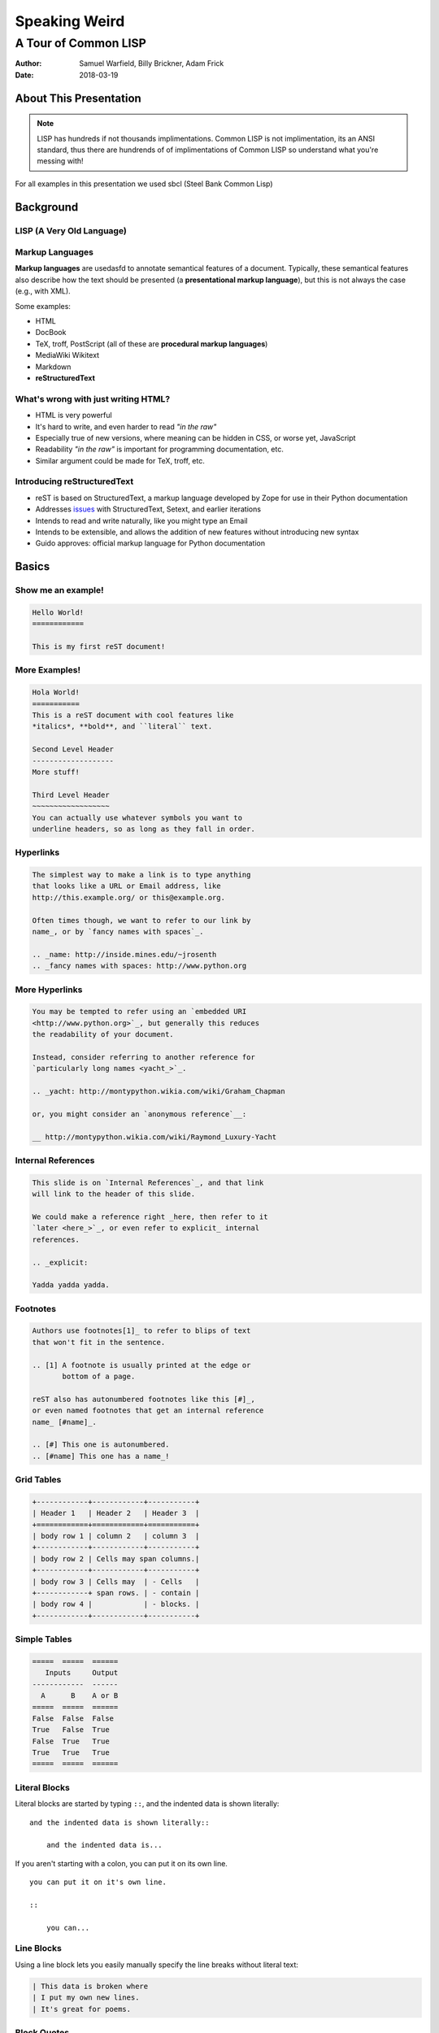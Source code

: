 Speaking Weird
==============
A Tour of Common LISP
^^^^^^^^^^^^^^^^^^^^^^^^^^^^^^^^^^^^^^^

:Author: Samuel Warfield, Billy Brickner, Adam Frick
:Date: 2018-03-19

About This Presentation
-----------------------

.. image:: graphics/lisp_cycles.png
   :width: 180pt

.. note::

    LISP has hundreds if not thousands implimentations. Common LISP is
    not implimentation, its an ANSI standard, thus there are hundrends of of 
    implimentations of Common LISP so understand what you're messing with!

For all examples in this presentation we used sbcl (Steel Bank Common Lisp)

.. _sbcl: http://www.sbcl.org/

Background
----------

LISP (A Very Old Language)
~~~~~~~~~~~~~~~~~~~~~~~~~~


Markup Languages
~~~~~~~~~~~~~~~~

**Markup languages** are usedasfd to annotate semantical features of a document.
Typically, these semantical features also describe how the text should be
presented (a **presentational markup language**), but this is not always the
case (e.g., with XML).

Some examples:

* HTML
* DocBook
* TeX, troff, PostScript (all of these are **procedural markup languages**)
* MediaWiki Wikitext
* Markdown
* **reStructuredText**

What's wrong with just writing HTML?
~~~~~~~~~~~~~~~~~~~~~~~~~~~~~~~~~~~~

* HTML is very powerful
* It's hard to write, and even harder to read *"in the raw"*
* Especially true of new versions, where meaning can be hidden in CSS, or worse
  yet, JavaScript
* Readability *"in the raw"* is important for programming documentation, etc.
* Similar argument could be made for TeX, troff, etc.

Introducing reStructuredText
~~~~~~~~~~~~~~~~~~~~~~~~~~~~

* reST is based on StructuredText, a markup language developed by Zope for use in
  their Python documentation
* Addresses issues_ with StructuredText, Setext, and earlier iterations
* Intends to read and write naturally, like you might type an Email
* Intends to be extensible, and allows the addition of new features without
  introducing new syntax
* Guido approves: official markup language for Python documentation

.. _issues: https://mail.python.org/pipermail/doc-sig/2000-November/001240.html

Basics
------

Show me an example!
~~~~~~~~~~~~~~~~~~~

.. sourcecode:: rst

    Hello World!
    ============

    This is my first reST document!


More Examples!
~~~~~~~~~~~~~~

.. sourcecode:: rst

    Hola World!
    ===========
    This is a reST document with cool features like
    *italics*, **bold**, and ``literal`` text.

    Second Level Header
    -------------------
    More stuff!

    Third Level Header
    ~~~~~~~~~~~~~~~~~~
    You can actually use whatever symbols you want to
    underline headers, so as long as they fall in order.

Hyperlinks
~~~~~~~~~~

.. sourcecode:: rst

    The simplest way to make a link is to type anything
    that looks like a URL or Email address, like
    http://this.example.org/ or this@example.org.

    Often times though, we want to refer to our link by
    name_, or by `fancy names with spaces`_.

    .. _name: http://inside.mines.edu/~jrosenth
    .. _fancy names with spaces: http://www.python.org

More Hyperlinks
~~~~~~~~~~~~~~~

.. sourcecode:: rst

    You may be tempted to refer using an `embedded URI
    <http://www.python.org>`_, but generally this reduces
    the readability of your document.

    Instead, consider referring to another reference for
    `particularly long names <yacht_>`_.

    .. _yacht: http://montypython.wikia.com/wiki/Graham_Chapman

    or, you might consider an `anonymous reference`__:

    __ http://montypython.wikia.com/wiki/Raymond_Luxury-Yacht

Internal References
~~~~~~~~~~~~~~~~~~~

.. sourcecode:: rst

    This slide is on `Internal References`_, and that link
    will link to the header of this slide.

    We could make a reference right _here, then refer to it
    `later <here_>`_, or even refer to explicit_ internal
    references.

    .. _explicit:

    Yadda yadda yadda.

Footnotes
~~~~~~~~~

.. sourcecode:: rst

    Authors use footnotes[1]_ to refer to blips of text
    that won't fit in the sentence.

    .. [1] A footnote is usually printed at the edge or
           bottom of a page.

    reST also has autonumbered footnotes like this [#]_,
    or even named footnotes that get an internal reference
    name_ [#name]_.

    .. [#] This one is autonumbered.
    .. [#name] This one has a name_!

Grid Tables
~~~~~~~~~~~

.. sourcecode:: rst

    +------------+------------+-----------+
    | Header 1   | Header 2   | Header 3  |
    +============+============+===========+
    | body row 1 | column 2   | column 3  |
    +------------+------------+-----------+
    | body row 2 | Cells may span columns.|
    +------------+------------+-----------+
    | body row 3 | Cells may  | - Cells   |
    +------------+ span rows. | - contain |
    | body row 4 |            | - blocks. |
    +------------+------------+-----------+

Simple Tables
~~~~~~~~~~~~~

.. sourcecode:: rst

    =====  =====  ======
       Inputs     Output
    ------------  ------
      A      B    A or B
    =====  =====  ======
    False  False  False
    True   False  True
    False  True   True
    True   True   True
    =====  =====  ======

Literal Blocks
~~~~~~~~~~~~~~

Literal blocks are started by typing ``::``, and the indented data is shown
literally::

    and the indented data is shown literally::

        and the indented data is...

If you aren't starting with a colon, you can put it on its own line.

::

    you can put it on it's own line.

    ::

        you can...

Line Blocks
~~~~~~~~~~~

Using a line block lets you easily manually specify the line breaks without
literal text:

.. sourcecode:: rst

    | This data is broken where
    | I put my own new lines.
    | It's great for poems.

Block Quotes
~~~~~~~~~~~~

Indented data on its own is considered to be a block quote.

.. sourcecode:: rst

    Here's a fun quote:

        Any fool can use a computer, many do.

Roles & Directives
------------------

Roles
~~~~~

Roles are a syntax that allows for *inline* extensibility of reST's features.
For example, consider the ``:math:`` role, built into Docutils:

.. sourcecode:: rst

    We see as :math:`x \to \infty`, :math:`f(x) \to 0`.

Docutils also includes a number of other builtin roles:

.. container:: beamer-simplecolumns

    .. container::

        * ``:emphasis:`` (equivalent to ``*``)
        * ``:literal:`` (equivalent to ``````)
        * ``:code:`` (syntax highlighted code)
        * ``:pep-reference:``
        * ``:rfc-reference:``

    .. container::

        * ``:strong:`` (equivalent to ``**``)
        * ``:subscript:``
        * ``:superscript:``
        * ``:title-reference:`` (for citations)

Directives
~~~~~~~~~~

Directives are a syntax that allows for *blocks* extending reST's features. For
example, consider the ``note`` directive:

.. sourcecode:: rst

    .. note::

        LUG is love. LUG is life.

        * This is a bulleted list inside of the note

    This paragraph is outside of the note.

Admonitions
~~~~~~~~~~~

A note is a special form of an ``admonition`` directive. You can make your own
admonitions:

.. sourcecode:: rst

    .. admonition:: Watch Out

        This admonition is custom!

There's a number of other builtin admonition directives:

.. container:: beamer-simplecolumns

    .. container::

        * ``attention``
        * ``caution``
        * ``danger``
        * ``error``

    .. container::

        * ``hint``
        * ``important``
        * ``tip``
        * ``warning``

Images
~~~~~~

.. sourcecode:: rst

    .. image:: picture.jpeg
       :height: 100px
       :width: 200px
       :scale: 50%
       :alt: alternate text
       :align: right

Figures
~~~~~~~

.. sourcecode:: rst

    .. figure:: picture.png
       :scale: 50 %
       :alt: map to buried treasure

       This is the caption of the figure (a simple paragraph).

Substitutions
~~~~~~~~~~~~~

Text inside ``|vertical bars|`` will be substituted with the corresponding
defining directive:

.. sourcecode:: rst

    .. |reST| replace:: reStructuredText

    Yes, |reST| is a long word, so I can't blame anyone for wanting to
    abbreviate it.

You can even use this combined with references:

.. sourcecode:: rst

    I recommend you try |Python|_.

    .. |Python| replace:: Python, *the* best language around
    .. _Python: http://www.python.org/

Topics and Sidebars
~~~~~~~~~~~~~~~~~~~

``topic`` and ``sidebar`` can be used to separate side-tangents in your
writing. ``topic`` displays inline, and is useful for things like an abstract,
and ``sidebar`` displays on the side of the page.

.. sourcecode:: rst

    .. sidebar:: Report Alternative

        I hear you don't like writing reports...

Classes and Containers
~~~~~~~~~~~~~~~~~~~~~~

The ``class`` directive will apply a class to each body element:

.. sourcecode:: rst

    .. class:: myclass

        Element one

        Element two

Similarly, the ``container`` directive will apply the class to all the elements
in a container:

.. sourcecode:: rst

    .. container:: myclass

        Element one

        Element two

Raw Data Passthru
~~~~~~~~~~~~~~~~~

The ``raw`` directive is a stop-gap measure. You specify the name of the writer
to pass through to:

.. sourcecode:: rst

    .. raw:: latex

        \begin{tikzpicture}
            ...
        \end{tikzpicture}

Including Files
~~~~~~~~~~~~~~~

The ``include`` directive will include external files, relative to the current
document's path:

.. sourcecode:: rst

    .. include:: anotherfile.rst

Optionally, you may specify the ``literal`` or ``code`` option to include
external code fragments.

Custom Text Roles
~~~~~~~~~~~~~~~~~

You can quickly add new roles from directives using the ``role`` directive:

.. sourcecode:: rst

    .. role:: rust(code)
       :language: rust

Now we can syntax highlight Rust inline using ``:rust:``!

Default Text Role
~~~~~~~~~~~~~~~~~

You can set the default text role (what you get when using backticks without
``:name:`` in front of it) for a document by using the ``default-role``
directive:

.. sourcecode:: rst

    .. default-role:: math

Now ``:math:`` will be assumed with backticks. This is convenient for documents
that typeset a lot of math.

Hacking Docutils
----------------

Custom Directives
~~~~~~~~~~~~~~~~~

One of the great advantages of Docutils is how easy it is to hack on.

.. sourcecode:: python

    class MyCont(body.Container):
        option_spec = {'name': str, 'width': str}
        def __init__(self, *args, width=None, **kwargs):
            super().__init__(*args, **kwargs)

    rst.directives.register_directive('custom-container', MyCont)

Custom Roles
~~~~~~~~~~~~

Similar to the custom directives, you can add custom roles in Python. See
`Hacking Docutils`_ on my personal website for a detailed example (a custom
``slides`` role for linking to various versions of the slides).

.. _Hacking Docutils: http://inside.mines.edu/~jrosenth/hacking-docutils.html

Sphinx
------

Sphinx
~~~~~~

While ``docutils`` is good for parsing reST documents, Sphinx is a complete
documentation generation suite.

You've probably seen it on sites like "Read the Docs"... it's awesome!

It generates documentation from your code automatically, and parses directories
full of reST documents.

Highly recommend. It's good for other things too, such as course websites! See
https://lambda.mines.edu for an example.

Why Not Markdown?
-----------------

Things that Markdown is good at
~~~~~~~~~~~~~~~~~~~~~~~~~~~~~~~

This slide intentionally left blank.
